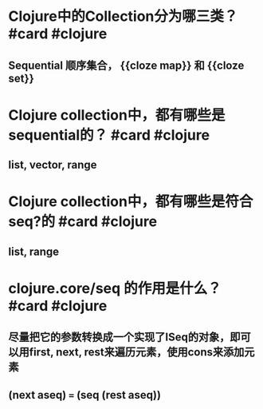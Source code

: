 * Clojure中的Collection分为哪三类？ #card #clojure
:PROPERTIES:
:card-last-interval: 439.28
:card-repeats: 6
:card-ease-factor: 3.1
:card-next-schedule: 2023-11-24T08:04:54.919Z
:card-last-reviewed: 2022-09-11T02:04:54.919Z
:card-last-score: 5
:END:
** Sequential 顺序集合， {{cloze map}} 和 {{cloze set}}
* Clojure collection中，都有哪些是sequential的？ #card #clojure
:PROPERTIES:
:card-last-interval: 439.28
:card-repeats: 6
:card-ease-factor: 3.1
:card-next-schedule: 2023-11-24T08:06:36.221Z
:card-last-reviewed: 2022-09-11T02:06:36.221Z
:card-last-score: 5
:END:
** list, vector, range
* Clojure collection中，都有哪些是符合seq?的 #card #clojure
:PROPERTIES:
:card-last-interval: 4
:card-repeats: 2
:card-ease-factor: 3.1
:card-next-schedule: 2022-09-16T01:20:55.648Z
:card-last-reviewed: 2022-09-12T01:20:55.648Z
:card-last-score: 5
:END:
** list, range
* clojure.core/seq 的作用是什么？ #card #clojure
:PROPERTIES:
:card-last-interval: 317.38
:card-repeats: 6
:card-ease-factor: 2.86
:card-next-schedule: 2023-06-25T09:28:17.223Z
:card-last-reviewed: 2022-08-12T00:28:17.223Z
:card-last-score: 5
:END:
** 尽量把它的参数转换成一个实现了ISeq的对象，即可以用first, next, rest来遍历元素，使用cons来添加元素
** (next aseq) === (seq (rest aseq))
